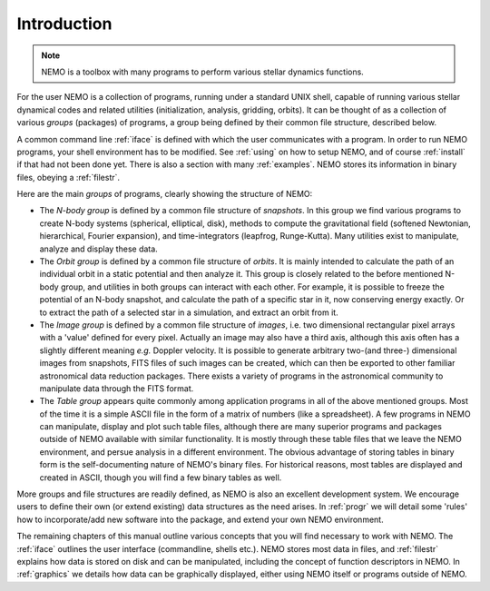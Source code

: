 Introduction
============

.. note::
   NEMO is a toolbox with many programs to perform various stellar dynamics
   functions.

For the user NEMO is a collection of programs, running under a
standard UNIX shell, capable of running various stellar dynamical
codes and related utilities (initialization, analysis, gridding,
orbits).  It can be thought of as a collection of various *groups*
(packages) of programs, a group being defined by their common file
structure, described below.

.. A % common low level file structure is defined, which is then shared by all
   groups.  This lowest file structure eventually interacts directly with
   the data on disk.

A common command line :ref:`iface` is defined with which the user
communicates with a program.
In order to run NEMO programs, your shell environment has to be modified.
See :ref:`using` on how to setup NEMO, and of course :ref:`install`
if that had not been done yet. There is also a section with many
:ref:`examples`. NEMO stores its information in binary files, obeying
a :ref:`filestr`.


Here are the main *groups* of programs, clearly showing the structure of NEMO:

- The *N-body group*
  is defined by a common file structure of *snapshots*.
  In this group we find various programs
  to create N-body systems (spherical, elliptical, disk), methods to compute the
  gravitational field (softened Newtonian, hierarchical, Fourier
  expansion), and time-integrators (leapfrog, Runge-Kutta).  Many
  utilities exist to manipulate, analyze and display these data.

- The *Orbit group* is defined by a common file structure of
  *orbits*.  It is mainly intended to
  calculate the path of an individual orbit in a static potential and
  then analyze it.  This group is closely related to the before
  mentioned N-body group, and utilities in both groups can interact
  with each other.  For example, it is possible to freeze the
  potential of an N-body snapshot, and calculate the path of a
  specific star in it, now conserving energy exactly. Or to extract
  the path of a selected star in a simulation, and extract an orbit from it.

- The *Image group* is defined by a common file structure of
  *images*, i.e. two dimensional
  rectangular pixel arrays with a 'value' defined for every pixel.
  Actually an image may also have a third axis, although this axis
  often has a slightly different meaning *e.g.* Doppler velocity.
  It is possible to generate arbitrary
  two-(and three-) dimensional images from snapshots, FITS files
  of such images can be created, which can then be
  exported to other familiar astronomical data reduction packages.
  There exists a variety of programs in the astronomical community to
  manipulate data through the FITS format.

- The *Table group* appears quite commonly among application
  programs in all of the above mentioned groups.  Most of the time it
  is a simple ASCII file in the form of a
  matrix of numbers (like a spreadsheet).  A few programs in NEMO can
  manipulate, display and plot such table files, although there are
  many superior programs and packages outside of NEMO available with
  similar functionality. It is mostly through these table files that
  we leave the NEMO environment, and persue analysis in a different
  environment.  The obvious advantage of storing tables in
  binary form is the self-documenting nature of NEMO's binary
  files. For historical reasons, most tables are displayed and created
  in ASCII, though you will find a few binary tables as well.


More groups and file structures are readily defined, as NEMO is also
an excellent development system.  We encourage users to define their
own (or extend existing) data structures as the need arises.  In
:ref:`progr` we will detail some 'rules' how to incorporate/add new
software into the package, and extend your own NEMO environment.

The remaining chapters of this manual outline various concepts that
you will find necessary to work with NEMO.  The :ref:`iface` outlines
the user interface (commandline, shells etc.). NEMO stores most
data in files, and :ref:`filestr` explains how data is stored
on disk and can be manipulated, including the concept of function
descriptors in NEMO.  In :ref:`graphics` we details how data can be
graphically displayed, either using NEMO itself or programs outside of
NEMO.

